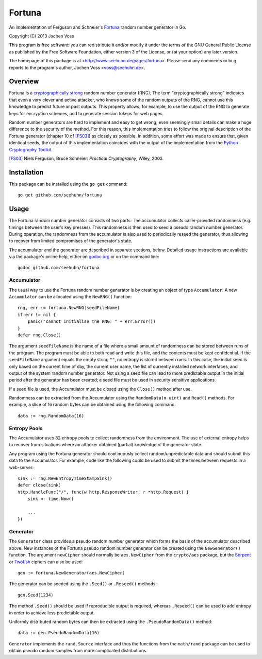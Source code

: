 Fortuna
=======

An implementation of Ferguson and Schneier's Fortuna_ random number
generator in Go.

Copyright (C) 2013  Jochen Voss

This program is free software: you can redistribute it and/or modify
it under the terms of the GNU General Public License as published by
the Free Software Foundation, either version 3 of the License, or
(at your option) any later version.

The homepage of this package is at <http://www.seehuhn.de/pages/fortuna>.
Please send any comments or bug reports to the program's author,
Jochen Voss <voss@seehuhn.de>.

.. _Fortuna: http://en.wikipedia.org/wiki/Fortuna_(PRNG)

Overview
--------

Fortuna is a `cryptographically strong`_ random number generator (RNG).
The term "cryptographically strong" indicates that even a very clever
and active attacker, who knows some of the random outputs of the RNG,
cannot use this knowledge to predict future or past outputs.  This
property allows, for example, to use the output of the RNG to generate
keys for encryption schemes, and to generate session tokens for web
pages.

.. _cryptographically strong: http://en.wikipedia.org/wiki/Cryptographically_secure_pseudorandom_number_generator

Random number generators are hard to implement and easy to get wrong;
even seemingly small details can make a huge difference to the
security of the method.  For this reason, this implementation tries to
follow the original description of the Fortuna generator (chapter 10
of [FS03]_) as closely as possible.  In addition, some effort was made
to ensure that, given identical seeds, the output of this
implementation coincides with the output of the implementation from
the `Python Cryptography Toolkit`_.

.. [FS03] Niels Ferguson, Bruce Schneier: *Practical Cryptography*, Wiley, 2003.
.. _Python Cryptography Toolkit: https://www.dlitz.net/software/pycrypto/


Installation
------------

This package can be installed using the ``go get`` command::

    go get github.com/seehuhn/fortuna


Usage
-----

The Fortuna random number generator consists of two parts: The
accumulator collects caller-provided randomness (e.g. timings between
the user's key presses).  This randomness is then used to seed a
pseudo random number generator.  During operation, the randomness from
the accumulator is also used to periodically reseed the generator,
thus allowing to recover from limited compromises of the generator's
state.

The accumulator and the generator are described in separate sections,
below.  Detailed usage instructions are available via the package's
online help, either on godoc.org_ or on the command line::

    godoc github.com/seehuhn/fortuna

.. _godoc.org: http://godoc.org/github.com/seehuhn/fortuna


Accumulator
...........

The usual way to use the Fortuna random number generator is by
creating an object of type ``Accumulator``.  A new ``Accumulator`` can
be allocated using the ``NewRNG()`` function::

    rng, err := fortuna.NewRNG(seedFileName)
    if err != nil {
	panic("cannot initialise the RNG: " + err.Error())
    }
    defer rng.Close()

The argument ``seedFileName`` is the name of a file where a small
amount of randomness can be stored between runs of the program.  The
program must be able to both read and write this file, and the
contents must be kept confidential.  If the ``seedFileName`` argument
equals the empty string ``""``, no entropy is stored between runs.  In
this case, the initial seed is only based on the current time of day,
the current user name, the list of currently installed network
interfaces, and output of the system random number generator.  Not
using a seed file can lead to more predictable output in the initial
period after the generator has been created; a seed file must be used
in security sensitive applications.

If a seed file is used, the Accumulator must be closed using the
``Close()`` method after use.

Randomness can be extracted from the Accumulator using the
``RandomData(n uint)`` and ``Read()`` methods.  For example, a slice of 16
random bytes can be obtained using the following command::

    data := rng.RandomData(16)


Entropy Pools
.............

The Accumulator uses 32 entropy pools to collect randomness from the
environment.  The use of external entropy helps to recover from
situations where an attacker obtained (partial) knowledge of the
generator state.

Any program using the Fortuna generator should continuously collect
random/unpredictable data and should submit this data to the
Accumulator.  For example, code like the following could be used to
submit the times between requests in a web-server::

    sink := rng.NewEntropyTimeStampSink()
    defer close(sink)
    http.HandleFunc("/", func(w http.ResponseWriter, r *http.Request) {
	sink <- time.Now()

	...
    })


Generator
.........

The ``Generator`` class provides a pseudo random number generator
which forms the basis of the accumulator described above.  New
instances of the Fortuna pseudo random number generator can be created
using the ``NewGenerator()`` function.  The argument ``newCipher``
should normally be ``aes.NewCipher`` from the ``crypto/aes`` package,
but the Serpent_ or Twofish_ ciphers can also be used::

    gen := fortuna.NewGenerator(aes.NewCipher)

.. _Serpent: http://en.wikipedia.org/wiki/Serpent_(cipher)
.. _Twofish: http://en.wikipedia.org/wiki/Twofish

The generator can be seeded using the ``.Seed()`` or ``.Reseed()``
methods::

    gen.Seed(1234)

The method ``.Seed()`` should be used if reproducible output is
required, whereas ``.Reseed()`` can be used to add entropy in order to
achieve less predictable output.

Uniformly distributed random bytes can then be extracted using the
``.PseudoRandomData()`` method::

    data := gen.PseudoRandomData(16)

``Generator`` implements the ``rand.Source`` interface and thus the
functions from the ``math/rand`` package can be used to obtain pseudo
random samples from more complicated distributions.
